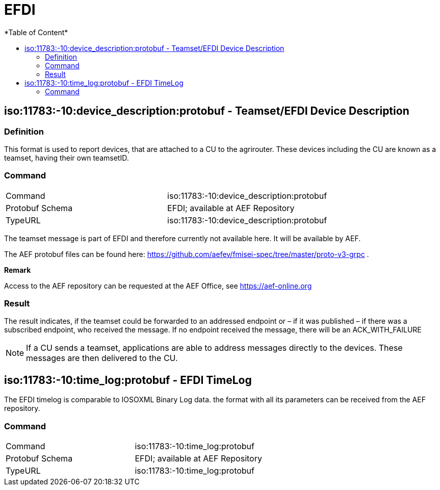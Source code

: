 = EFDI
:imagesdir: ./../../assets/images/
*Table of Content*
:toc:
:toc-title:
:toclevels: 4

== iso:11783:-10:device_description:protobuf - Teamset/EFDI Device Description

=== Definition

This format is used to report devices, that are attached to a CU to the agrirouter. These devices including the CU are known as a teamset, having their own teamsetID.

=== Command

[cols=",",]
|==================================================
|Command |iso:11783:-10:device_description:protobuf
|Protobuf Schema |EFDI; available at AEF Repository
|TypeURL |iso:11783:-10:device_description:protobuf
|==================================================

The teamset message is part of EFDI and therefore currently not available here. It will be available by AEF.

The AEF protobuf files can be found here: https://github.com/aefev/fmisei-spec/tree/master/proto-v3-grpc .

*Remark*

Access to the AEF repository can be requested at the AEF Office, see https://aef-online.org

=== Result

The result indicates, if the teamset could be forwarded to an addressed endpoint or – if it was published – if there was a subscribed endpoint, who received the message. If no endpoint received the message, there will be an ACK_WITH_FAILURE

[NOTE]
====
If a CU sends a teamset, applications are able to address messages directly to the devices. These messages are then delivered to the CU.
====

== iso:11783:-10:time_log:protobuf - EFDI TimeLog

The EFDI timelog is comparable to IOSOXML Binary Log data. the format with all its parameters can be received from the AEF repository.

=== Command

[cols=",",]
|==================================================
|Command |iso:11783:-10:time_log:protobuf
|Protobuf Schema |EFDI; available at AEF Repository
|TypeURL |iso:11783:-10:time_log:protobuf
|=================================================